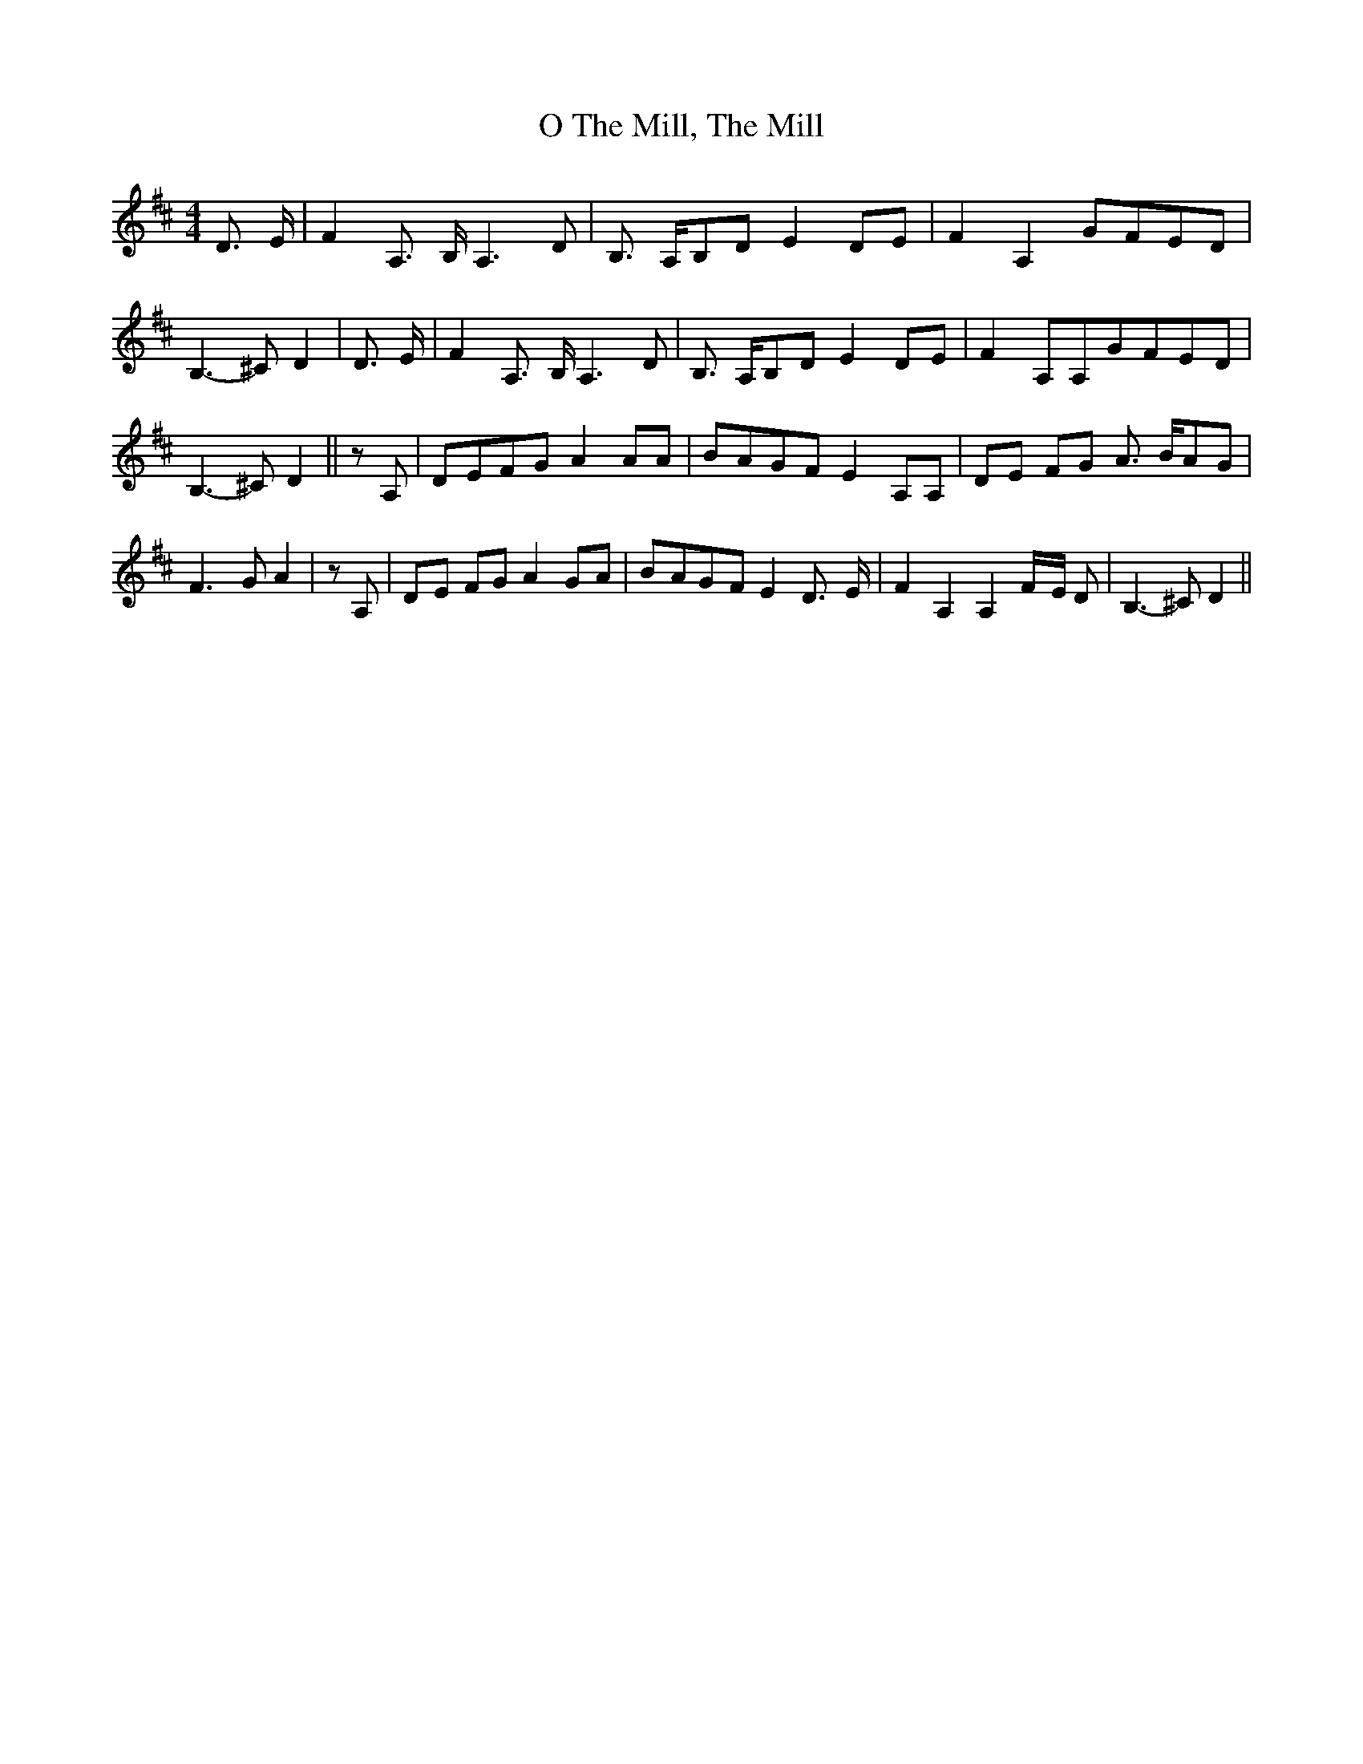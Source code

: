 % Generated more or less automatically by swtoabc by Erich Rickheit KSC
X:1
T:The Mill, The Mill, O
M:4/4
L:1/8
K:D
 D3/2- E/2| F2 A,3/2- B,/2 A,3 D| B,3/2- A,/2B,-D E2D-E| F2 A,2G-FE-D|\
 B,3- ^C D2| D3/2- E/2| F2 A,3/2- B,/2 A,3 D| B,3/2- A,/2B,-D E2D-E|\
 F2 A,A,G-FE-D| B,3- ^C D2|| z A,|D-EF-G A2 AA|B-AG-F E2 A,A,|D-E FG A3/2- B/2A-G|\
 F3- G A2| z A,|D-E FG A2G-A|B-AG-F E2 D3/2- E/2| F2 A,2 A,2F/2-E/2 D|\
 B,3- ^C D2||

